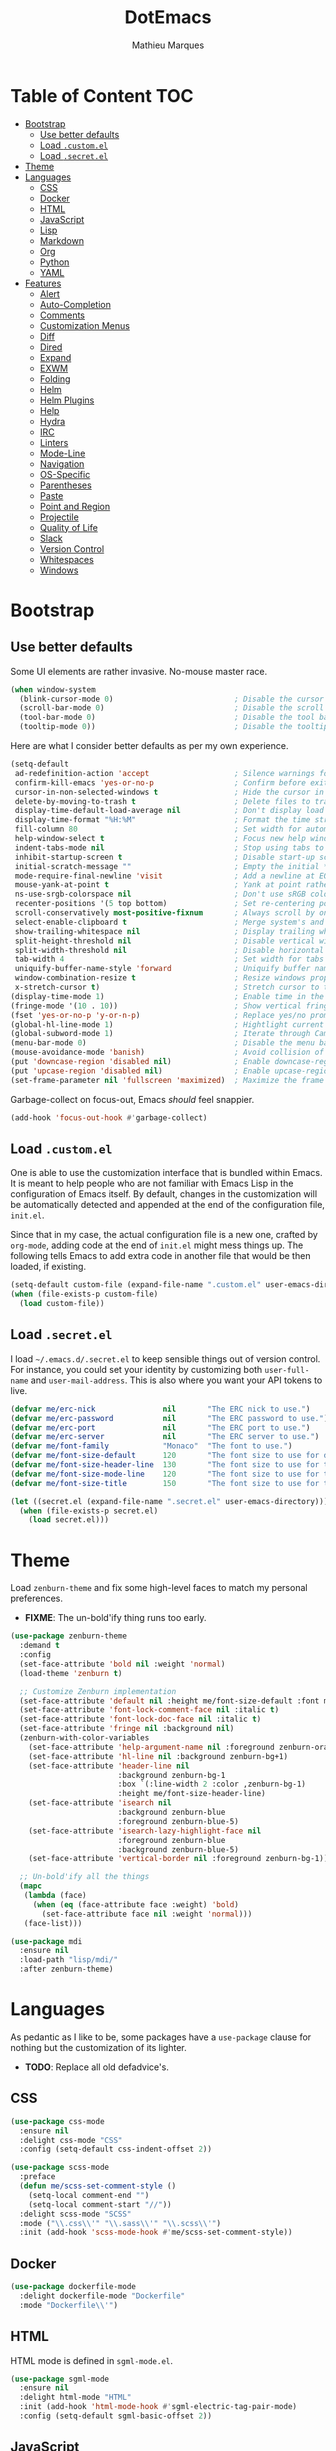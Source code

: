 #+TITLE: DotEmacs
#+AUTHOR: Mathieu Marques

* Table of Content                                                      :TOC:
 - [[#bootstrap][Bootstrap]]
   - [[#use-better-defaults][Use better defaults]]
   - [[#load-customel][Load =.custom.el=]]
   - [[#load-secretel][Load =.secret.el=]]
 - [[#theme][Theme]]
 - [[#languages][Languages]]
   - [[#css][CSS]]
   - [[#docker][Docker]]
   - [[#html][HTML]]
   - [[#javascript][JavaScript]]
   - [[#lisp][Lisp]]
   - [[#markdown][Markdown]]
   - [[#org][Org]]
   - [[#python][Python]]
   - [[#yaml][YAML]]
 - [[#features][Features]]
   - [[#alert][Alert]]
   - [[#auto-completion][Auto-Completion]]
   - [[#comments][Comments]]
   - [[#customization-menus][Customization Menus]]
   - [[#diff][Diff]]
   - [[#dired][Dired]]
   - [[#expand][Expand]]
   - [[#exwm][EXWM]]
   - [[#folding][Folding]]
   - [[#helm][Helm]]
   - [[#helm-plugins][Helm Plugins]]
   - [[#help][Help]]
   - [[#hydra][Hydra]]
   - [[#irc][IRC]]
   - [[#linters][Linters]]
   - [[#mode-line][Mode-Line]]
   - [[#navigation][Navigation]]
   - [[#os-specific][OS-Specific]]
   - [[#parentheses][Parentheses]]
   - [[#paste][Paste]]
   - [[#point-and-region][Point and Region]]
   - [[#projectile][Projectile]]
   - [[#quality-of-life][Quality of Life]]
   - [[#slack][Slack]]
   - [[#version-control][Version Control]]
   - [[#whitespaces][Whitespaces]]
   - [[#windows][Windows]]

* Bootstrap

** Use better defaults

Some UI elements are rather invasive. No-mouse master race.

#+BEGIN_SRC emacs-lisp
(when window-system
  (blink-cursor-mode 0)                           ; Disable the cursor blinking
  (scroll-bar-mode 0)                             ; Disable the scroll bar
  (tool-bar-mode 0)                               ; Disable the tool bar
  (tooltip-mode 0))                               ; Disable the tooltips
#+END_SRC

Here are what I consider better defaults as per my own experience.

#+BEGIN_SRC emacs-lisp
(setq-default
 ad-redefinition-action 'accept                   ; Silence warnings for redefinition
 confirm-kill-emacs 'yes-or-no-p                  ; Confirm before exiting Emacs
 cursor-in-non-selected-windows t                 ; Hide the cursor in inactive windows
 delete-by-moving-to-trash t                      ; Delete files to trash
 display-time-default-load-average nil            ; Don't display load average
 display-time-format "%H:%M"                      ; Format the time string
 fill-column 80                                   ; Set width for automatic line breaks
 help-window-select t                             ; Focus new help windows when opened
 indent-tabs-mode nil                             ; Stop using tabs to indent
 inhibit-startup-screen t                         ; Disable start-up screen
 initial-scratch-message ""                       ; Empty the initial *scratch* buffer
 mode-require-final-newline 'visit                ; Add a newline at EOF on visit
 mouse-yank-at-point t                            ; Yank at point rather than pointer
 ns-use-srgb-colorspace nil                       ; Don't use sRGB colors
 recenter-positions '(5 top bottom)               ; Set re-centering positions
 scroll-conservatively most-positive-fixnum       ; Always scroll by one line
 select-enable-clipboard t                        ; Merge system's and Emacs' clipboard
 show-trailing-whitespace nil                     ; Display trailing whitespaces
 split-height-threshold nil                       ; Disable vertical window splitting
 split-width-threshold nil                        ; Disable horizontal window splitting
 tab-width 4                                      ; Set width for tabs
 uniquify-buffer-name-style 'forward              ; Uniquify buffer names
 window-combination-resize t                      ; Resize windows proportionally
 x-stretch-cursor t)                              ; Stretch cursor to the glyph width
(display-time-mode 1)                             ; Enable time in the mode-line
(fringe-mode '(10 . 10))                          ; Show vertical fringes
(fset 'yes-or-no-p 'y-or-n-p)                     ; Replace yes/no prompts with y/n
(global-hl-line-mode 1)                           ; Hightlight current line
(global-subword-mode 1)                           ; Iterate through CamelCase words
(menu-bar-mode 0)                                 ; Disable the menu bar
(mouse-avoidance-mode 'banish)                    ; Avoid collision of mouse with point
(put 'downcase-region 'disabled nil)              ; Enable downcase-region
(put 'upcase-region 'disabled nil)                ; Enable upcase-region
(set-frame-parameter nil 'fullscreen 'maximized)  ; Maximize the frame
#+END_SRC

Garbage-collect on focus-out, Emacs /should/ feel snappier.

#+BEGIN_SRC emacs-lisp
(add-hook 'focus-out-hook #'garbage-collect)
#+END_SRC

** Load =.custom.el=

One is able to use the customization interface that is bundled within Emacs. It is
meant to help people who are not familiar with Emacs Lisp in the configuration of
Emacs itself. By default, changes in the customization will be automatically detected
and appended at the end of the configuration file, =init.el=.

Since that in my case, the actual configuration file is a new one, crafted by
=org-mode=, adding code at the end of =init.el= might mess things up. The following
tells Emacs to add extra code in another file that would be then loaded, if existing.

#+BEGIN_SRC emacs-lisp
(setq-default custom-file (expand-file-name ".custom.el" user-emacs-directory))
(when (file-exists-p custom-file)
  (load custom-file))
#+END_SRC

** Load =.secret.el=

I load =~/.emacs.d/.secret.el= to keep sensible things out of version control. For
instance, you could set your identity by customizing both =user-full-name= and
=user-mail-address=. This is also where you want your API tokens to live.

#+BEGIN_SRC emacs-lisp
(defvar me/erc-nick               nil       "The ERC nick to use.")
(defvar me/erc-password           nil       "The ERC password to use.")
(defvar me/erc-port               nil       "The ERC port to use.")
(defvar me/erc-server             nil       "The ERC server to use.")
(defvar me/font-family            "Monaco"  "The font to use.")
(defvar me/font-size-default      120       "The font size to use for default text.")
(defvar me/font-size-header-line  130       "The font size to use for the header-line.")
(defvar me/font-size-mode-line    120       "The font size to use for the mode-line.")
(defvar me/font-size-title        150       "The font size to use for titles.")

(let ((secret.el (expand-file-name ".secret.el" user-emacs-directory)))
  (when (file-exists-p secret.el)
    (load secret.el)))
#+END_SRC

* Theme

Load =zenburn-theme= and fix some high-level faces to match my personal preferences.

- *FIXME*: The un-bold'ify thing runs too early.

#+BEGIN_SRC emacs-lisp
(use-package zenburn-theme
  :demand t
  :config
  (set-face-attribute 'bold nil :weight 'normal)
  (load-theme 'zenburn t)

  ;; Customize Zenburn implementation
  (set-face-attribute 'default nil :height me/font-size-default :font me/font-family)
  (set-face-attribute 'font-lock-comment-face nil :italic t)
  (set-face-attribute 'font-lock-doc-face nil :italic t)
  (set-face-attribute 'fringe nil :background nil)
  (zenburn-with-color-variables
    (set-face-attribute 'help-argument-name nil :foreground zenburn-orange :italic nil)
    (set-face-attribute 'hl-line nil :background zenburn-bg+1)
    (set-face-attribute 'header-line nil
                        :background zenburn-bg-1
                        :box `(:line-width 2 :color ,zenburn-bg-1)
                        :height me/font-size-header-line)
    (set-face-attribute 'isearch nil
                        :background zenburn-blue
                        :foreground zenburn-blue-5)
    (set-face-attribute 'isearch-lazy-highlight-face nil
                        :foreground zenburn-blue
                        :background zenburn-blue-5)
    (set-face-attribute 'vertical-border nil :foreground zenburn-bg-1))

  ;; Un-bold'ify all the things
  (mapc
   (lambda (face)
     (when (eq (face-attribute face :weight) 'bold)
       (set-face-attribute face nil :weight 'normal)))
   (face-list)))
#+END_SRC

#+BEGIN_SRC emacs-lisp
(use-package mdi
  :ensure nil
  :load-path "lisp/mdi/"
  :after zenburn-theme)
#+END_SRC

* Languages

As pedantic as I like to be, some packages have a =use-package= clause for nothing
but the customization of its lighter.

- *TODO*: Replace all old defadvice's.

** CSS

#+BEGIN_SRC emacs-lisp
(use-package css-mode
  :ensure nil
  :delight css-mode "CSS"
  :config (setq-default css-indent-offset 2))

(use-package scss-mode
  :preface
  (defun me/scss-set-comment-style ()
    (setq-local comment-end "")
    (setq-local comment-start "//"))
  :delight scss-mode "SCSS"
  :mode ("\\.css\\'" "\\.sass\\'" "\\.scss\\'")
  :init (add-hook 'scss-mode-hook #'me/scss-set-comment-style))
#+END_SRC

** Docker

#+BEGIN_SRC emacs-lisp
(use-package dockerfile-mode
  :delight dockerfile-mode "Dockerfile"
  :mode "Dockerfile\\'")
#+END_SRC

** HTML

HTML mode is defined in =sgml-mode.el=.

#+BEGIN_SRC emacs-lisp
(use-package sgml-mode
  :ensure nil
  :delight html-mode "HTML"
  :init (add-hook 'html-mode-hook #'sgml-electric-tag-pair-mode)
  :config (setq-default sgml-basic-offset 2))
#+END_SRC

** JavaScript

Tern is a code-analysis engine for JavaScript. I use it to check syntax and grammar
in my JavaScript code. With an auto-complete frontend, it can also provide candidates
for variables and properties.

- *FIXME*: Indent level is broken
           (https://github.com/joshwnj/json-mode/issues/32).

#+BEGIN_SRC emacs-lisp
(use-package js
  :ensure nil
  :delight js-mode "JavaScript"
  :config (setq-default js-indent-level 2))

(use-package json-mode
  :delight json-mode "JSON"
  :mode ("\\.jshintrc\\'" "\\.json\\'")
  :preface
  (defun me/json-set-indent-level ()
    (setq-local js-indent-level 2))
  :init (add-hook 'json-mode-hook #'me/json-set-indent-level))

(use-package tern
  :init (add-hook 'js-mode-hook #'tern-mode))
#+END_SRC

** Lisp

#+BEGIN_SRC emacs-lisp
(use-package lisp-mode
  :ensure nil
  :delight lisp-mode "Lisp"
  :config
  (delight
   '((emacs-lisp-mode "Emacs Lisp")
     (lisp-interaction-mode "Lisp Interaction"))))
#+END_SRC

** Markdown

#+BEGIN_SRC emacs-lisp
(use-package markdown-mode
  :delight markdown-mode "Markdown"
  :mode
  ("INSTALL\\'"
   "CONTRIBUTORS\\'"
   "LICENSE\\'"
   "README\\'"
   "\\.markdown\\'"
   "\\.md\\'")
  :config
  (unbind-key "M-<down>" markdown-mode-map)
  (unbind-key "M-<up>" markdown-mode-map)
  (setq-default markdown-asymmetric-header t))
#+END_SRC

** Org

This very file is organized with =org-mode=. I am definitely not a power user of Org,
but I'm getting there. :-)

#+BEGIN_QUOTE
Org mode is for keeping notes, maintaining TODO lists, planning projects, and
authoring documents with a fast and effective plain-text system.

[[http://orgmode.org/][Carsten Dominik]]
#+END_QUOTE

#+BEGIN_SRC emacs-lisp
(use-package org
  :ensure nil
  :delight org-mode "Org"
  :preface
  (defun me/org-src-buffer-name (org-buffer-name language)
    "Construct the buffer name for a source editing buffer. See
`org-src--construct-edit-buffer-name'."
    (format "*%s*" org-buffer-name))
  (defun me/org-backward-paragraph-shifted ()
    "See `org-backward-paragraph'. Support shift."
    (interactive "^")
    (org-backward-paragraph))
  (defun me/org-forward-paragraph-shifted ()
    "See `org-forward-paragraph'. Support shift."
    (interactive "^")
    (org-forward-paragraph))
  :bind
  (:map org-mode-map
        ([remap backward-paragraph] . me/org-backward-paragraph-shifted)
        ([remap forward-paragraph] . me/org-forward-paragraph-shifted)
        ("<M-return>" . org-insert-heading-after-current))
  :init
  (add-hook 'org-mode-hook #'org-sticky-header-mode)
  (add-hook 'org-mode-hook #'toc-org-enable)
  :config
  (setq-default
   org-descriptive-links nil
   org-edit-src-content-indentation 0
   org-src-window-setup 'current-window
   org-support-shift-select 'always
   org-startup-folded nil
   org-startup-truncated nil)
  (zenburn-with-color-variables
    (set-face-attribute 'org-block nil :background zenburn-bg-05))
  (unbind-key "<C-return>" org-mode-map)
  (unbind-key "<C-S-down>" org-mode-map)
  (unbind-key "<C-S-up>" org-mode-map)
  (advice-add 'org-src--construct-edit-buffer-name :override #'me/org-src-buffer-name))
#+END_SRC

Display the current Org header in the header-line.

#+BEGIN_SRC emacs-lisp
(use-package org-sticky-header
  :config
  (setq-default
   org-sticky-header-full-path 'full
   org-sticky-header-outline-path-separator " / "))
#+END_SRC

Tired of having to manually update your tables of contents?

#+BEGIN_SRC emacs-lisp
(use-package toc-org :after org)
#+END_SRC

** Python

- *TODO*: Fix for =ipython= 5.1.0.

#+BEGIN_SRC emacs-lisp
(use-package python
  :ensure nil
  :delight python-mode "Python"
  :config
  (when (executable-find "ipython")
    (setq-default
     python-shell-interpreter "ipython"
     python-shell-interpreter-args "--colors=Linux --profile=default"
     python-shell-prompt-output-regexp "Out\\[[0-9]+\\]: "
     python-shell-prompt-regexp "In \\[[0-9]+\\]: "
     python-shell-completion-setup-code
     "from IPython.core.completerlib import module_completion"
     python-shell-completion-module-string-code
     "';'.join(module_completion('''%s'''))\n"
     python-shell-completion-string-code
     "';'.join(get_ipython().Completer.all_completions('''%s'''))\n")))
#+END_SRC

#+BEGIN_SRC emacs-lisp
(use-package pip-requirements
  :delight pip-requirements-mode "PyPA Requirements"
  :preface
  (defun me/pip-requirements-ignore-case ()
    (setq-local completion-ignore-case t))
  :init (add-hook 'pip-requirements-mode-hook #'me/pip-requirements-ignore-case))
#+END_SRC

** YAML

#+BEGIN_SRC emacs-lisp
(use-package yaml-mode
  :delight yaml-mode "YAML"
  :mode "\\.yml\\'")
#+END_SRC

* Features

** Alert

#+BEGIN_QUOTE
Alert is a Growl-workalike for Emacs which uses a common notification interface
and multiple, selectable "styles", whose use is fully customizable by the user.

[[https://github.com/jwiegley/alert][John Wiegley]]
#+END_QUOTE

#+BEGIN_SRC emacs-lisp
(use-package alert
  :config
  (when (eq system-type 'darwin)
    (setq-default alert-default-style 'osx-notifier)))
#+END_SRC

** Auto-Completion

Auto-completion at point. Display a small pop-in containing the candidates.

#+BEGIN_QUOTE
Company is a text completion framework for Emacs. The name stands for "complete
anything". It uses pluggable back-ends and front-ends to retrieve and display
completion candidates.

[[http://company-mode.github.io/][Dmitry Gutov]]
#+END_QUOTE

#+BEGIN_SRC emacs-lisp
(use-package company
  :defer 1
  :config
  (global-company-mode)
  (setq-default
   company-idle-delay .2
   company-minimum-prefix-length 1
   company-tooltip-align-annotations t))

(use-package company-dabbrev
  :ensure nil
  :after company
  :config (setq-default company-dabbrev-downcase nil))

(use-package company-tern
  :after company
  :config
  (add-to-list 'company-backends 'company-tern)
  (setq-default
   company-tern-meta-as-single-line t
   company-tern-property-marker " *"))
#+END_SRC

** Comments

#+BEGIN_SRC emacs-lisp
(use-package newcomment
  :ensure nil
  :bind ("<M-return>" . comment-indent-new-line)
  :config
  (setq-default
   comment-auto-fill-only-comments t
   comment-multi-line t))
#+END_SRC

** Customization Menus

This merely changes face attributes. It also /Zenburn/ customization buffers a little
more.

#+BEGIN_SRC emacs-lisp
(use-package cus-edit
  :ensure nil
  :config
  (zenburn-with-color-variables
    (set-face-attribute 'custom-group-tag nil
                        :font me/font-family
                        :height me/font-size-title)
    (set-face-attribute 'custom-state nil :foreground zenburn-green+4)))
#+END_SRC

** Diff

Ediff is a visual interface to Unix =diff=.

- *TODO*: Use =:bind=.

#+BEGIN_SRC emacs-lisp
(use-package ediff-util
  :ensure nil
  :preface
  (defun me/ediff-setup-keymap ()
    (ediff-setup-keymap)
    (define-key ediff-mode-map (kbd "<down>") #'ediff-next-difference)
    (define-key ediff-mode-map (kbd "<up>") #'ediff-previous-difference))
  :init (add-hook 'ediff-mode-hook #'me/ediff-setup-keymap))

(use-package ediff-wind
  :ensure nil
  :config
  (setq-default
   ediff-split-window-function #'split-window-horizontally
   ediff-window-setup-function #'ediff-setup-windows-plain))
#+END_SRC

** Dired

Configure Dired buffers. Amongst many other things, Emacs is also a file explorer.

- *TODO*: Use the new syntax for advices.

#+BEGIN_SRC emacs-lisp
(use-package dired
  :ensure nil
  :delight dired-mode "Dired"
  :init (add-hook 'dired-mode-hook #'dired-hide-details-mode)
  :config
  (defadvice dired-readin (after dired-after-updating-hook first () activate)
    "Sort dired listings with directories first before adding marks."
    (save-excursion
      (let (buffer-read-only)
        (forward-line 2)
        (sort-regexp-fields t "^.*$" "[ ]*." (point) (point-max)))
      (set-buffer-modified-p nil)))
  (setq-default
   dired-auto-revert-buffer t
   dired-hide-details-hide-symlink-targets nil
   dired-listing-switches "-alh"
   dired-ls-F-marks-symlinks nil
   dired-recursive-copies 'always))

(use-package dired-x
  :ensure nil
  :preface
  (defun me/dired-revert-after-command (command &optional output error)
    (revert-buffer))
  :config
  (advice-add 'dired-smart-shell-command :after #'me/dired-revert-after-command))
#+END_SRC

** Expand

HippieExpand manages expansions a la [[http://emmet.io/][Emmet]]. So I've gathered
all features that look anywhere close to this behavior for it to handle under the
same bind, that is =<C-return>=. Basically it's an expand DWIM.

- *TODO*: Use =:bind=.

#+BEGIN_SRC emacs-lisp
(use-package emmet-mode
  :init
  (add-hook 'css-mode-hook #'emmet-mode)
  (add-hook 'html-mode-hook #'emmet-mode)
  :config
  (setq-default emmet-move-cursor-between-quote t)
  (unbind-key "<C-return>" emmet-mode-keymap)
  (unbind-key "C-M-<left>" emmet-mode-keymap)
  (unbind-key "C-M-<right>" emmet-mode-keymap)
  (unbind-key "C-c w" emmet-mode-keymap))

(use-package hippie-exp
  :ensure nil
  :preface
  (defun me/emmet-try-expand-line (args)
    "Try `emmet-expand-line' if `emmet-mode' is active. Else, does nothing."
     (interactive "P")
     (when emmet-mode (emmet-expand-line args)))
  :bind ("<C-return>" . hippie-expand)
  :config
  (setq-default
   hippie-expand-try-functions-list '(yas-hippie-try-expand me/emmet-try-expand-line)
   hippie-expand-verbose nil))

(use-package yasnippet
  :init
  (add-hook 'emacs-lisp-mode-hook #'yas-minor-mode)
  (add-hook 'html-mode-hook #'yas-minor-mode)
  (add-hook 'js-mode-hook #'yas-minor-mode)
  (add-hook 'org-mode-hook #'yas-minor-mode)
  (add-hook 'python-mode-hook #'yas-minor-mode)
  :config
  (setq-default yas-snippet-dirs '("~/.emacs.d/snippets"))
  (yas-reload-all)
  (unbind-key "TAB" yas-minor-mode-map)
  (unbind-key "<tab>" yas-minor-mode-map))
#+END_SRC

** EXWM

- *TODO*

#+BEGIN_QUOTE
EXWM (Emacs X Window Manager) is a full-featured tiling X window manager for Emacs
built on top of [[https://github.com/ch11ng/xelb][XELB]]. It features:

- Fully keyboard-driven operations
- Hybrid layout modes (tiling & stacking)
- Dynamic workspace support
- ICCCM/EWMH compliance
- (Optional) RandR (multi-monitor) support
- (Optional) Built-in compositing manager
- (Optional) Built-in system tray
#+END_QUOTE

#+BEGIN_SRC emacs-lisp
(use-package exwm :disabled t)
#+END_SRC

** Folding

#+BEGIN_QUOTE
This is a package to perform text folding like in Vim. It has the following features:

- folding of active regions;
- good visual feedback: it's obvious which part of text is folded;
- persistence by default: when you close file your folds don't disappear;
- persistence scales well, you can work on hundreds of files with lots of folds without
  adverse effects;
- it doesn't break indentation or something;
- folds can be toggled from folded state to unfolded and back very easily;
- quick navigation between existing folds;
- you can use mouse to unfold folds (good for beginners and not only for them);
- for fans of avy package: you can use avy to fold text with minimal number of key
  strokes!

[[https://github.com/mrkkrp/vimish-fold][Mark Karpov]]
#+END_QUOTE

#+BEGIN_SRC emacs-lisp
(use-package vimish-fold
  :defer 1
  :bind
  (:map vimish-fold-folded-keymap ("<tab>" . vimish-fold-unfold)
   :map vimish-fold-unfolded-keymap ("<tab>" . vimish-fold-refold))
  :init
  (setq-default vimish-fold-dir (expand-file-name ".vimish-fold/" user-emacs-directory))
  (vimish-fold-global-mode 1)
  :config
  (setq-default vimish-fold-header-width 79))
#+END_SRC

** Helm

Helm is a beast. Although heavily, it replaces =ido-mode= in many ways.

#+BEGIN_QUOTE
=Helm= is an Emacs framework for incremental completions and narrowing selections. It
helps to rapidly complete file names, buffer names, or any other Emacs interactions
requiring selecting an item from a list of possible choices.

Helm is a fork of =anything.el=, which was originally written by Tamas Patrovic and
can be considered to be its successor. =Helm= cleans the legacy code that is leaner,
modular, and unchained from constraints of backward compatibility.

[[https://github.com/emacs-helm/helm][Bozhidar Batsov]]
#+END_QUOTE

- *TODO*: Add a flashing effect with Helm actions
          =(progn (require 'pulse) (pulse-momentary-highlight-one-line (point))=.

#+BEGIN_SRC emacs-lisp
(use-package helm
  :defer 1
  :config
  (helm-mode 1)
  (setq-default
   helm-always-two-windows t
   helm-display-header-line nil
   helm-split-window-default-side 'left)
  (zenburn-with-color-variables
    (set-face-attribute 'helm-match nil :background nil :foreground zenburn-orange)
    (set-face-attribute 'helm-source-header nil
                        :box nil
                        :background nil
                        :height me/font-size-title)))
#+END_SRC

Helm sub-modules can be customized separately. Many basic Emacs commands have their
Helm equivalents.

- *TODO*: Do I actually want to split all of these?
- *TODO*: Help buffer resizes the frame when killed.

#+BEGIN_SRC emacs-lisp
(use-package helm-buffers
  :ensure nil
  :after helm
  :config
  (setq-default
   helm-buffers-fuzzy-matching t
   helm-buffer-max-length nil)
  (zenburn-with-color-variables
    (set-face-attribute 'helm-buffer-directory nil
                        :foreground zenburn-blue
                        :background nil)
    (set-face-attribute 'helm-buffer-size nil :foreground zenburn-fg-1)))

(use-package helm-color
  :ensure nil
  :after helm)

(use-package helm-command
  :ensure nil
  :after helm
  :bind ([remap execute-extended-command] . helm-M-x)
  :config
  (setq-default helm-M-x-fuzzy-match t)
  (zenburn-with-color-variables
    (set-face-attribute 'helm-M-x-key nil :foreground zenburn-orange :underline nil)))

(use-package helm-files
  :ensure nil
  :after helm
  :config
  (zenburn-with-color-variables
    (set-face-attribute 'helm-ff-dotted-directory nil
                        :background nil
                        :foreground zenburn-fg-1)))

(use-package helm-grep
  :ensure nil
  :after helm
  :config
  (zenburn-with-color-variables
    (set-face-attribute 'helm-grep-lineno nil :foreground zenburn-yellow-2)))

(use-package helm-misc
  :ensure nil
  :after helm
  :bind ([remap switch-to-buffer] . helm-buffers-list))

(use-package helm-lib
  :ensure nil
  :after helm
  :config (setq-default helm-help-full-frame nil))

(use-package helm-mode
  :ensure nil
  :after helm
  :config
  (setq-default
   helm-completion-in-region-fuzzy-match t
   helm-mode-fuzzy-match t))

(use-package helm-net
  :ensure nil
  :after helm
  :config (setq-default helm-net-prefer-curl (if (executable-find "curl") t nil)))

(use-package helm-org
  :ensure nil
  :after helm
  :config (setq-default helm-org-headings-fontify t))

(use-package helm-regexp
  :ensure nil
  :after helm
  :config
  (zenburn-with-color-variables
    (set-face-attribute 'helm-moccur-buffer nil :foreground zenburn-blue)))
#+END_SRC

** Helm Plugins

Fourth-party packages for Helm.

- *NOTE*: See https://github.com/ShingoFukuyama/helm-css-scss/issues/7.
- *NOTE*: See https://github.com/ShingoFukuyama/helm-swoop/issues/114.
- *TODO*: See https://github.com/bbatsov/zenburn-emacs/issues/220.

#+BEGIN_SRC emacs-lisp
(use-package helm-ag
  :after helm
  :bind
  (:map helm-ag-map
        ("<left>" . backward-char)
        ("<right>" . forward-char))
  :config (setq-default helm-ag-show-status-function nil))

(use-package helm-css-scss
  :after helm
  :config (setq-default helm-css-scss-split-direction 'split-window-horizontally))

(use-package helm-descbinds
  :after helm
  :bind ([remap describe-key] . helm-descbinds)
  :config (setq-default helm-descbinds-window-style 'split-window))

(use-package helm-describe-modes
  :after helm
  :bind ([remap describe-mode] . helm-describe-modes))

(use-package helm-flycheck
  :after helm)

(use-package helm-projectile
  :after helm
  :config (helm-projectile-toggle 1))

(use-package helm-swoop
  :config
  (setq-default
   helm-swoop-move-to-line-cycle nil
   helm-swoop-speed-or-color t
   helm-swoop-split-direction 'split-window-horizontally)
  (set-face-attribute 'helm-swoop-target-word-face nil
                      :background 'unspecified
                      :foreground 'unspecified
                      :inherit 'isearch))
#+END_SRC

** Help

#+BEGIN_SRC emacs-lisp
(use-package help-mode
  :ensure nil
  :bind
  (:map help-mode-map
        ("<" . help-go-back)
        (">" . help-go-forward)))
#+END_SRC

** Hydra

Hydra allows me to group binds together. It also shows a list of all implemented
commands in the eho area.

#+BEGIN_QUOTE
Once you summon the Hydra through the prefixed binding (the body + any one head), all
heads can be called in succession with only a short extension.

The Hydra is vanquished once Hercules, any binding that isn't the Hydra's head,
arrives. Note that Hercules, besides vanquishing the Hydra, will still serve his
original purpose, calling his proper command. This makes the Hydra very seamless,
it's like a minor mode that disables itself auto-magically.

[[https://github.com/abo-abo/hydra][Oleh Krehel]]
#+END_QUOTE

#+BEGIN_SRC emacs-lisp
(use-package hydra
  :bind
  ("C-c <tab>" . hydra-fold/body)
  ("C-c d" . hydra-dates/body)
  ("C-c e" . hydra-eyebrowse/body)
  ("C-c f" . hydra-flycheck/body)
  ("C-c g" . hydra-magit/body)
  ("C-c h" . hydra-helm/body)
  ("C-c o" . hydra-org/body)
  ("C-c p" . hydra-projectile/body)
  ("C-c s" . hydra-system/body)
  ("C-c w" . hydra-windows/body)
  :config (setq-default hydra-default-hint nil))
#+END_SRC

*** Dates

Group date-related commands.

#+BEGIN_SRC emacs-lisp
(defhydra hydra-dates (:color blue)
  "
^
^Dates^             ^Insert^            ^Insert with time^
^─────^─────────────^──────^────────────^────────────────^──
_q_ quit            _d_ short           _D_ short
^^                  _i_ iso             _I_ iso
^^                  _l_ long
^^                  ^^                  ^^
"
  ("q" nil)
  ("d" me/date-short)
  ("D" me/date-short-with-time)
  ("i" me/date-iso)
  ("I" me/date-iso-with-time)
  ("l" me/date-long))
#+END_SRC

*** Eyebrowse

Group Eyebrowse commands.

#+BEGIN_SRC emacs-lisp
(defhydra hydra-eyebrowse (:color blue)
  "
^
^Eyebrowse^         ^Do^                ^Switch^
^─────────^─────────^──^────────────────^──────^────────────
_q_ quit            _c_ create          _<_ previous
^^                  _k_ kill            _>_ next
^^                  _r_ rename          _e_ last
^^                  ^^                  _s_ switch
^^                  ^^                  ^^
"
  ("q" nil)
  ("<" eyebrowse-prev-window-config :color red)
  (">" eyebrowse-next-window-config :color red)
  ("c" eyebrowse-create-window-config)
  ("e" eyebrowse-last-window-config)
  ("k" eyebrowse-close-window-config :color red)
  ("r" eyebrowse-rename-window-config)
  ("s" eyebrowse-switch-to-window-config))
#+END_SRC

*** Flycheck

Group Flycheck commands.

#+BEGIN_SRC emacs-lisp
(defhydra hydra-flycheck (:color blue)
  "
^
^Flycheck^          ^Errors^            ^Checker^
^────────^──────────^──────^────────────^───────^───────────
_q_ quit            _<_ previous        _?_ describe
_m_ manual          _>_ next            _d_ disable
_v_ verify setup    _f_ check           _s_ select
^^                  ^^                  ^^
"
  ("q" nil)
  ("<" flycheck-previous-error :color red)
  (">" flycheck-next-error :color red)
  ("?" flycheck-describe-checker)
  ("d" flycheck-disable-checker)
  ("f" flycheck-buffer)
  ("m" flycheck-manual)
  ("s" flycheck-select-checker)
  ("v" flycheck-verify-setup))
#+END_SRC

*** Fold

Group folding commands.

- *TODO*: Use =:bind=.

#+BEGIN_SRC emacs-lisp
(defhydra hydra-fold (:color pink)
  "
^
^Fold^              ^Do^                ^Jump^              ^Toggle^
^────^──────────────^──^────────────────^────^──────────────^──────^────────────
_q_ quit            _f_ fold            _<_ previous        _<tab>_ current
^^                  _k_ kill            _>_ next            _S-<tab>_ all
^^                  _K_ kill all        ^^                  ^^
^^                  ^^                  ^^                  ^^
"
  ("q" nil)
  ("<tab>" vimish-fold-toggle)
  ("S-<tab>" vimish-fold-toggle-all)
  ("<" vimish-fold-previous-fold)
  (">" vimish-fold-next-fold)
  ("f" vimish-fold)
  ("k" vimish-fold-delete)
  ("K" vimish-fold-delete-all))
#+END_SRC

*** Helm

Group Helm commands.

- *TODO*: Make =helm-mdi=.

#+BEGIN_SRC emacs-lisp
(defhydra hydra-helm (:color blue)
  "
^
^Helm^              ^Browse^            ^Do^
^────^──────────────^──────^────────────^──^────────────────
_q_ quit            _c_ colors          _f_ flycheck
_r_ resume          _g_ google          _p_ swoop
^^                  _h_ headings        _s_ css-scss
^^                  _i_ imenu           ^^
^^                  _k_ kill-ring       ^^
^^                  ^^                  ^^
"
  ("q" nil)
  ("c" helm-colors)
  ("f" helm-flycheck)
  ("g" helm-google-suggest)
  ("h" helm-org-in-buffer-headings)
  ("i" helm-imenu)
  ("k" helm-show-kill-ring)
  ("p" helm-swoop)
  ("r" helm-resume)
  ("s" helm-css-scss))
#+END_SRC

*** Magit

Group Magit commands.

#+BEGIN_SRC emacs-lisp
(defhydra hydra-magit (:color blue)
  "
^
^Magit^             ^Do^
^─────^─────────────^──^────────────────
_q_ quit            _b_ blame
^^                  _c_ clone
^^                  _i_ init
^^                  _s_ status
^^                  ^^
"
  ("q" nil)
  ("b" magit-blame)
  ("c" magit-clone)
  ("i" magit-init)
  ("s" magit-status))
#+END_SRC

*** Org

Group Org commands.

#+BEGIN_SRC emacs-lisp
(defhydra hydra-org (:color pink)
  "
^
^Org^               ^Links^             ^Outline^
^───^───────────────^─────^─────────────^───────^───────────
_q_ quit            _i_ insert          _<_ previous
^^                  _n_ next            _>_ next
^^                  _o_ open            _a_ all
^^                  _p_ previous        _v_ overview
^^                  _s_ store           ^^
^^                  ^^                  ^^
"
  ("q" nil)
  ("<" org-backward-element)
  (">" org-forward-element)
  ("a" outline-show-all)
  ("i" org-insert-link :color blue)
  ("n" org-next-link)
  ("o" org-open-at-point)
  ("p" org-previous-link)
  ("s" org-store-link)
  ("v" org-overview))
#+END_SRC

*** Projectile

Group Projectile commands.

#+BEGIN_SRC emacs-lisp
(defhydra hydra-projectile (:color blue)
  "
^
^Projectile^        ^Buffers^           ^Find^              ^Search^
^──────────^────────^───────^───────────^────^──────────────^──────^────────────
_q_ quit            _b_ list            _d_ directory       _r_ replace
_i_ reset cache     _K_ kill all        _D_ root            _s_ ag
^^                  _S_ save all        _f_ file            ^^
^^                  ^^                  _p_ project         ^^
^^                  ^^                  ^^                  ^^
"
  ("q" nil)
  ("b" helm-projectile-switch-to-buffer)
  ("d" helm-projectile-find-dir)
  ("D" projectile-dired)
  ("f" helm-projectile-find-file)
  ("i" projectile-invalidate-cache :color red)
  ("K" projectile-kill-buffers)
  ("p" helm-projectile-switch-project)
  ("r" projectile-replace)
  ("s" helm-projectile-ag)
  ("S" projectile-save-project-buffers))
#+END_SRC

*** System

Group system-related commands.

#+BEGIN_SRC emacs-lisp
(defhydra hydra-system (:color blue)
  "
^
^System^            ^Processes^
^──────^────────────^─────────^─────────
_q_ quit            _p_ list
^^                  ^^
"
  ("q" nil)
  ("p" list-processes))
#+END_SRC

*** Windows

Group window-related commands.

#+BEGIN_SRC emacs-lisp
(defhydra hydra-windows (:color pink)
  "
^
^Windows^           ^Zoom^
^───────^───────────^────^──────────────
_q_ quit            _-_ zoom out
^^                  _+_ zoom in
^^                  _=_ reset
^^                  ^^
"
  ("q" nil)
  ("-" text-scale-decrease)
  ("+" text-scale-increase)
  ("=" (text-scale-increase 0)))
#+END_SRC

** IRC

- *TODO*: Display the current count of users. =(hash-table-count erc-channel-users)=

#+BEGIN_SRC emacs-lisp
(use-package erc
  :preface
  (defun me/erc ()
    "Connect to `me/erc-server' on `me/erc-port' as `me/erc-nick' with
    `me/erc-password'."
    (interactive)
    (erc :server me/erc-server
         :port me/erc-port
         :nick me/erc-nick
         :password me/erc-password))
  (defun me/erc-bol-shifted ()
    "See `erc-bol'. Support shift."
    (interactive "^")
    (erc-bol))
  (defun me/erc-set-fill-column ()
    "Set `erc-fill-column' to the width of the current window."
    (save-excursion
      (walk-windows
       (lambda (window)
         (let ((buffer (window-buffer window)))
           (set-buffer buffer)
           (when (and (erc-buffer-visible buffer) (eq major-mode 'erc-mode))
             (setq erc-fill-column (window-width window))))))))
  :bind
  (:map erc-mode-map
        ([remap erc-bol] . me/erc-bol-shifted)
        ("M-<down>" . erc-next-command)
        ("M-<up>" . erc-previous-command))
  :init
  (add-hook 'erc-mode-hook #'toggle-truncate-lines)
  (add-hook 'window-configuration-change-hook #'me/erc-set-fill-column)
  (me/erc)
  :config
  (make-variable-buffer-local 'erc-fill-column)
  (erc-scrolltobottom-enable)
  (setq-default
   erc-autojoin-channels-alist '(("freenode.net" "#emacs"))
   erc-fill-function 'erc-fill-static
   erc-fill-static-center 18
   erc-header-line-format " %n on %t %m"
   erc-insert-timestamp-function 'erc-insert-timestamp-left
   erc-lurker-hide-list '("JOIN" "PART" "QUIT")
   erc-prompt (format "%25s" ">")
   erc-timestamp-format "%H:%M:%S")
  (zenburn-with-color-variables
    (set-face-attribute 'erc-timestamp-face nil :foreground zenburn-fg-1)))
#+END_SRC

Colorize nicks with unique colors.

- *FIXME*: Pastel'ize the colors.

#+BEGIN_SRC emacs-lisp
(use-package erc-hl-nicks :after erc)
#+END_SRC

Keep track of ERC buffers in which new messages have been posted.

#+BEGIN_SRC emacs-lisp
(use-package erc-track
  :ensure nil
  :after erc)
#+END_SRC

** Linters

Flycheck lints warnings and errors directly within buffers. It can check a lot of
different syntaxes, as long as you make sure that Emacs has access to the binaries
(see [[./README.md][README.md]]).

#+BEGIN_SRC emacs-lisp
(use-package flycheck
  :init
  (add-hook 'css-mode-hook #'flycheck-mode)
  (add-hook 'emacs-lisp-mode-hook #'flycheck-mode)
  (add-hook 'js-mode-hook #'flycheck-mode)
  (add-hook 'python-mode-hook #'flycheck-mode)
  :config
  (setq-default
   flycheck-check-syntax-automatically '(save mode-enabled)
   flycheck-disabled-checkers '(emacs-lisp-checkdoc)
   flycheck-display-errors-delay .3)
  (zenburn-with-color-variables
    (set-face-attribute 'flycheck-error nil :underline zenburn-red)
    (set-face-attribute 'flycheck-info nil :underline zenburn-blue+1)
    (set-face-attribute 'flycheck-warning nil :underline zenburn-orange)
    (set-face-attribute 'flycheck-fringe-error nil :foreground zenburn-red)
    (set-face-attribute 'flycheck-fringe-info nil :foreground zenburn-blue+1)
    (set-face-attribute 'flycheck-fringe-warning nil :foreground zenburn-orange)))
#+END_SRC

** Mode-Line

*** Screenshots

- *TODO*: Update screenshots and documentation.

Here is how it looks (slightly deprecated):

/In an active window/

[[./screenshots/emacs.mode-line.active.png]]

/In an inactive window/

[[./screenshots/emacs.mode-line.inactive.png]]

/When inside of a Helm session/

[[./screenshots/emacs.mode-line.helm.png]]

/When using isearch/

[[./screenshots/emacs.mode-line.search.png]]

/With an active region/

[[./screenshots/emacs.mode-line.region.png]]

- Green means buffer is clean.
- Red means buffer is modified.
- Blue means buffer is read-only.
- Colored bullets represent =flycheck= critical, warning and informational errors.
- The segment next to the clock indicate the current perspective from =eyebrowse=.

*** Delight

Delight allows you to change modes --- both major and minor --- lighters. They are
the descriptive strings than you see appear within the =mode-line=.

To make it work with =spaceline= (which uses =powerline= internally), I need to allow
it to use the newly changed strings.

- *TODO*: Use the new syntax for advices.

#+BEGIN_SRC emacs-lisp
(use-package delight
  :ensure nil
  :config
  (defadvice powerline-major-mode (around delight-powerline-major-mode activate)
    (let ((inhibit-mode-name-delight nil)) ad-do-it))
  (defadvice powerline-minor-modes (around delight-powerline-minor-modes activate)
    (let ((inhibit-mode-name-delight nil)) ad-do-it)))
#+END_SRC

*** Spaceline

Spaceline, is a mode-line configuration framework. Like what =powerline= does but at
a shallower level. It's still very customizable nonetheless.

#+BEGIN_QUOTE
This is the package that provides [[http://spacemacs.org/][Spacemacs]] with its
famous mode-line theme. It has been extracted as an independent package for general
fun and profit.

[[https://github.com/TheBB/spaceline][Eivind Fonn]]
#+END_QUOTE

#+BEGIN_SRC emacs-lisp
(use-package spaceline
  :demand t
  :config

  (spaceline-define-segment me/erc-track
    "Show the ERC buffers with new messages."
    (when (bound-and-true-p erc-track-mode)
      (mapcar (lambda (buffer)
                (format "%s%s%s"
                        (buffer-name (pop buffer))
                        erc-track-showcount-string
                        (pop buffer)))
              erc-modified-channels-alist)))

  (spaceline-define-segment me/helm-follow
    "Show `helm-follow-mode' status."
    (if (and (bound-and-true-p helm-alive-p)
             spaceline--helm-current-source
             (eq 1 (cdr (assq 'follow spaceline--helm-current-source))))
        (propertize (mdi "eye") 'face 'success)
      (mdi "eye-off")))

  (spaceline-define-segment me/selection-info
    "Show the size of current region."
    (when mark-active
      (let* ((lines (count-lines
                     (region-beginning) (min (1+ (region-end)) (point-max))))
             (chars (- (1+ (region-end)) (region-beginning)))
             (cols (1+ (abs (- (spaceline--column-number-at-pos (region-end))
                               (spaceline--column-number-at-pos (region-beginning))))))
             (rect (bound-and-true-p rectangle-mark-mode))
             (multi-line (> lines 1)))
        (cond
         (rect (format "%d %s %d" (1- cols) (mdi "arrow-expand-all") lines))
         (multi-line (format "%d lines" (if (eq (current-column) 0) (1- lines) lines)))
         (t (format "%d chars" (1- chars)))))))

  (spaceline-define-segment me/version-control
    "Show the current version control branch."
    (when vc-mode
      (substring vc-mode (+ 2 (length (symbol-name (vc-backend buffer-file-name))))))))
#+END_SRC

#+BEGIN_SRC emacs-lisp
(use-package spaceline-config
  :ensure nil
  :after spaceline
  :config

  ;; Configure the mode-line
  (setq-default
   mode-line-format '("%e" (:eval (spaceline-ml-main)))
   powerline-default-separator 'wave
   powerline-height 20
   spaceline-highlight-face-func 'spaceline-highlight-face-modified
   spaceline-flycheck-bullet (format "%s %s" (mdi "record") "%s")
   spaceline-separator-dir-left '(left . left)
   spaceline-separator-dir-right '(right . right))
  (spaceline-helm-mode)

  ;; Build the mode-lines
  (spaceline-install
   `((major-mode :face highlight-face)
     ((remote-host buffer-id line) :separator ":")
     (anzu))
   `((me/selection-info)
     (me/erc-track :face spaceline-highlight-face :when active)
     ((flycheck-error flycheck-warning flycheck-info))
     ((projectile-root me/version-control) :separator (mdi "source-branch" t))
     (workspace-number)
     (global :face highlight-face)))
  (spaceline-install
   'helm
   '((helm-buffer-id :face spaceline-read-only)
     (helm-number)
     (me/helm-follow)
     (helm-prefix-argument))
   '((me/erc-track :face spaceline-highlight-face :when active)
     (workspace-number)
     (global :face spaceline-read-only)))

  ;; Customize the mode-line
  (zenburn-with-color-variables
    (set-face-attribute 'mode-line nil
                        :box nil
                        :foreground zenburn-bg+3
                        :height me/font-size-mode-line)
    (set-face-attribute 'mode-line-inactive nil
                        :box nil
                        :foreground zenburn-bg+3
                        :height me/font-size-mode-line)
    (set-face-attribute 'spaceline-flycheck-error nil :foreground zenburn-red)
    (set-face-attribute 'spaceline-flycheck-info nil :foreground zenburn-blue+1)
    (set-face-attribute 'spaceline-flycheck-warning nil :foreground zenburn-orange)
    (set-face-attribute 'spaceline-highlight-face nil
                        :background zenburn-yellow
                        :foreground zenburn-fg-1)
    (set-face-attribute 'spaceline-modified nil
                        :background zenburn-red
                        :foreground zenburn-red-4)
    (set-face-attribute 'spaceline-read-only nil
                        :background zenburn-blue+1
                        :foreground zenburn-blue-5)
    (set-face-attribute 'spaceline-unmodified nil
                        :background zenburn-green-1
                        :foreground zenburn-green+4)))
#+END_SRC

** Navigation

*** Inline

Smarter =C-a=.

#+BEGIN_SRC emacs-lisp
(global-set-key [remap move-beginning-of-line] 'me/beginning-of-line-dwim)

(defun me/beginning-of-line-dwim ()
  "Move point to first non-whitespace character, or beginning of line."
  (interactive "^")
  (let ((origin (point)))
    (beginning-of-line)
    (and (= origin (point))
         (back-to-indentation))))
#+END_SRC

*** Paragraphs

I disagree with Emacs' definition of paragraphs so I redefined the way it should jump
from one paragraph to another.

- *FIXME*: Ignore invisible text.

#+BEGIN_SRC emacs-lisp
(global-set-key [remap backward-paragraph] 'me/backward-paragraph-dwim)
(global-set-key [remap forward-paragraph] 'me/forward-paragraph-dwim)

(defun me/backward-paragraph-dwim ()
  "Move backward to start of paragraph."
  (interactive "^")
  (skip-chars-backward "\n")
  (unless (search-backward-regexp "\n[[:blank:]]*\n" nil t)
    (goto-char (point-min)))
  (skip-chars-forward "\n"))

(defun me/forward-paragraph-dwim ()
  "Move forward to start of next paragraph."
  (interactive "^")
  (skip-chars-forward "\n")
  (unless (search-forward-regexp "\n[[:blank:]]*\n" nil t)
    (goto-char (point-max)))
  (skip-chars-forward "\n"))
#+END_SRC

*** Replace

Better search and replace features. Even though I prefer to use =multiple-cursors= to
replace text in different places at once, =anzu= has a nice feedback on regexp
matches.

#+BEGIN_QUOTE
=anzu.el= is an Emacs port of [[https://github.com/osyo-manga/vim-anzu][anzu.vim]].
=anzu.el= provides a minor mode which displays /current match/ and /total matches/
information in the mode-line in various search modes.

[[https://github.com/syohex/emacs-anzu][Syohei Yoshida]]
#+END_QUOTE

/Regular replace/

[[./screencasts/emacs.anzu-replace.gif]]

/Regexp replace/

[[./screencasts/emacs.anzu-replace-regexp.gif]]

#+BEGIN_SRC emacs-lisp
(use-package anzu
  :defer 1
  :bind ([remap query-replace] . anzu-query-replace-regexp)
  :config
  (global-anzu-mode 1)
  (setq-default
   anzu-cons-mode-line-p nil
   anzu-replace-to-string-separator (format " %s " (mdi "arrow-right")))
  (zenburn-with-color-variables
    (set-face-attribute 'anzu-replace-highlight nil
                        :background zenburn-red-4
                        :foreground zenburn-red+1)
    (set-face-attribute 'anzu-replace-to nil
                        :background zenburn-green-1
                        :foreground zenburn-green+4)))
#+END_SRC

*** Scroll

Configure the mouse wheel scroll.

#+BEGIN_SRC emacs-lisp
(use-package mwheel
  :ensure nil
  :config
  (setq-default
   mouse-wheel-progressive-speed nil
   mouse-wheel-scroll-amount '(1 ((shift) . 5) ((control)))))
#+END_SRC

*** Search

#+BEGIN_QUOTE
=avy= is a GNU Emacs package for jumping to visible text using a char-based decision
tree. See also [[https://github.com/winterTTr/ace-jump-mode][ace-jump-mode]] and
[[https://github.com/Lokaltog/vim-easymotion][vim-easymotion]] - =avy= uses the same
idea.

[[https://github.com/abo-abo/avy][Oleh Krehel]]
#+END_QUOTE

#+BEGIN_SRC emacs-lisp
(use-package avy
  :bind
  ([remap goto-line] . avy-goto-line)
  ([remap isearch-forward] . avy-goto-char-timer)
  :config
  (setq-default avy-background t)
  (set-face-attribute 'avy-lead-face nil :underline nil)
  (set-face-attribute 'avy-lead-face-0 nil :underline nil)
  (set-face-attribute 'avy-lead-face-1 nil :underline nil)
  (set-face-attribute 'avy-lead-face-2 nil :underline nil))
#+END_SRC

Isearch stands for /incremental search/. This means that search results are
highlighted while you are typing your query, incrementally. Since he who can do more
can do less, I've replaced default bindings with the regexp-equivalent commands.

#+BEGIN_SRC emacs-lisp
(setq-default
 isearch-allow-scroll t
 lazy-highlight-cleanup nil
 lazy-highlight-initial-delay 0)
(global-set-key (kbd "C-S-r") 'isearch-backward-regexp)
(global-set-key (kbd "C-S-s") 'isearch-forward-regexp)
#+END_SRC

** OS-Specific

Augment Emacs experience for MacOS users.

#+BEGIN_SRC emacs-lisp
(when (eq system-type 'darwin)
  (setq-default
   exec-path (append exec-path '("/usr/local/bin"))  ; Add Homebrew path
   ns-command-modifier 'meta                         ; Map Meta to the Cmd key
   ns-option-modifier 'super                         ; Map Super to the Alt key
   ns-right-option-modifier nil))                    ; Disable the right Alt key
#+END_SRC

Initialize environment variables.

#+BEGIN_QUOTE
Ever find that a command works in your shell, but not in Emacs?

This happens a lot on OS X, where an Emacs instance started from the GUI inherits a
default set of environment variables.

This library works solves this problem by copying important environment variables
from the user's shell: it works by asking your shell to print out the variables of
interest, then copying them into the Emacs environment.

[[https://github.com/purcell/exec-path-from-shell][Steve Purcell]]
#+END_QUOTE

#+BEGIN_SRC emacs-lisp
(use-package exec-path-from-shell
  :if (memq window-system '(mac ns))
  :defer 1
  :config (exec-path-from-shell-initialize))
#+END_SRC

** Parentheses

Highlight parenthese-like delimiters in a rainbow fashion. It ease the reading when
dealing with mismatched parentheses.

#+BEGIN_SRC emacs-lisp
(use-package rainbow-delimiters
  :init (add-hook 'prog-mode-hook #'rainbow-delimiters-mode))
#+END_SRC

I am still looking for the perfect parenthesis management setup as of today... No
package seem to please my person.

- *TODO*: Find a better parenthese management package.

#+BEGIN_SRC emacs-lisp
(use-package smartparens
  :defer 1
  :bind
  (("M-<backspace>" . sp-unwrap-sexp)
   ("M-<left>" . sp-forward-barf-sexp)
   ("M-<right>" . sp-forward-slurp-sexp)
   ("M-S-<left>" . sp-backward-slurp-sexp)
   ("M-S-<right>" . sp-backward-barf-sexp))
  :config
  (require 'smartparens-config)
  (smartparens-global-mode 1)
  (sp-pair "{{" "}}")
  (sp-pair "[[" "]]"))
#+END_SRC

** Paste

#+BEGIN_SRC emacs-lisp
(use-package webpaste)
#+END_SRC

** Point and Region

Increase region by semantic units. It tries to be smart about it and adapt to the
structure of the current major mode.

#+BEGIN_SRC emacs-lisp
(use-package expand-region
  :bind
  ("C-+" . er/contract-region)
  ("C-=" . er/expand-region))
#+END_SRC

Enable multiple cursors at once. Some witchcraft at work here.

#+BEGIN_SRC emacs-lisp
(use-package multiple-cursors
  :defer 1
  :bind
  (("C-S-<mouse-1>" . mc/add-cursor-on-click)
   ("C-S-c C-S-a" . mc/vertical-align-with-space)
   ("C-S-c C-S-c" . mc/edit-lines)
   ("C-S-c C-S-l" . mc/insert-letters)
   ("C-S-c C-S-n" . mc/insert-numbers)
   ("C-'" . mc-hide-unmatched-lines-mode))
  :init
  (setq-default
   mc/list-file (expand-file-name ".multiple-cursors.el" user-emacs-directory))
  :config
  (setq-default
   mc/edit-lines-empty-lines 'ignore
   mc/insert-numbers-default 1))
#+END_SRC

Enable new custom binds when region is active. I've also added a few helpers to use
with =selected=.

#+BEGIN_SRC emacs-lisp
(use-package selected
  :defer 1
  :bind
  (:map selected-keymap
        ("<"           . mc/mark-previous-like-this)
        (">"           . mc/mark-next-like-this)
        ("C-?"         . hydra-selected/body)
        ("C-c C-c"     . me/eval-region-and-kill-mark)
        ("C-b"         . me/browse-url-and-kill-mark)
        ("C-c c"       . capitalize-region)
        ("C-c l"       . downcase-region)
        ("C-c u"       . upcase-region)
        ("C-d"         . define-word-at-point)
        ("C-f"         . fill-region)
        ("C-g"         . selected-off)
        ("C-p"         . webpaste-paste-region)
        ("C-s r"       . reverse-region)
        ("C-s s"       . sort-lines)
        ("C-s w"       . me/sort-words)
        ("<M-left>"    . me/indent-rigidly-left-and-keep-mark)
        ("<M-right>"   . me/indent-rigidly-right-and-keep-mark)
        ("<M-S-left>"  . me/indent-rigidly-left-tab-and-keep-mark)
        ("<M-S-right>" . me/indent-rigidly-right-tab-and-keep-mark))
  :config (selected-global-mode))
#+END_SRC

#+BEGIN_SRC emacs-lisp
(defun me/eval-region-and-kill-mark (beg end)
  "Execute the region as Lisp code.
Call `eval-region' and kill mark. Move back to the beginning of the region."
  (interactive "r")
  (eval-region beg end)
  (setq deactivate-mark t)
  (goto-char beg))

(defun me/browse-url-and-kill-mark (url &rest args)
  "Ask a WWW browser to load URL.
Call `browse-url' and kill mark."
  (interactive (browse-url-interactive-arg "URL: "))
  (apply #'browse-url url args)
  (setq deactivate-mark t))

(defun me/indent-rigidly-left-and-keep-mark (beg end)
  "Indent all lines between BEG and END leftward by one space.
Call `indent-rigidly-left' and keep mark."
  (interactive "r")
  (indent-rigidly-left beg end)
  (setq deactivate-mark nil))

(defun me/indent-rigidly-right-and-keep-mark (beg end)
  "Indent all lines between BEG and END rightward by one space.
Call `indent-rigidly-right' and keep mark."
  (interactive "r")
  (indent-rigidly-right beg end)
  (setq deactivate-mark nil))

(defun me/indent-rigidly-left-tab-and-keep-mark (beg end)
  "Indent all lines between BEG and END leftward to a tab stop.
Call `indent-rigidly-left-to-tab-stop' and keep mark."
  (interactive "r")
  (indent-rigidly-left-to-tab-stop beg end)
  (setq deactivate-mark nil))

(defun me/indent-rigidly-right-tab-and-keep-mark (beg end)
  "Indent all lines between BEG and END rightward to a tab stop.
Call `indent-rigidly-right-to-tab-stop' and keep mark."
  (interactive "r")
  (indent-rigidly-right-to-tab-stop beg end)
  (setq deactivate-mark nil))

(defun me/sort-words (reverse beg end)
  "Sort words in region alphabetically, in REVERSE if negative.
Prefixed with negative \\[universal-argument], sorts in reverse.

The variable `sort-fold-case' determines whether alphabetic case
affects the sort order.

See `sort-regexp-fields'."
  (interactive "*P\nr")
  (sort-regexp-fields reverse "\\w+" "\\&" beg end))
#+END_SRC

Work on lines.

- *TODO*: Handle regions.

#+BEGIN_SRC emacs-lisp
(global-set-key (kbd "<M-S-up>") 'me/duplicate-backward)
(global-set-key (kbd "<M-S-down>") 'me/duplicate-forward)
(global-set-key (kbd "<M-down>") 'me/swap-line-down)
(global-set-key (kbd "<M-up>") 'me/swap-line-up)

(defun me/duplicate-line (&optional stay)
  "Duplicate current line.
With optional argument STAY true, leave point where it was."
  (save-excursion
    (move-end-of-line nil)
    (save-excursion
      (insert (buffer-substring (point-at-bol) (point-at-eol))))
    (newline))
  (unless stay
    (let ((column (current-column)))
      (forward-line)
      (forward-char column))))

(defun me/duplicate-backward ()
  "Duplicate current line upward or region backward.
If region was active, keep it so that the command can be repeated."
  (interactive)
  (if (region-active-p)
      (let (deactivate-mark)
        (save-excursion
          (insert (buffer-substring (region-beginning) (region-end)))))
    (me/duplicate-line t)))

(defun me/duplicate-forward ()
  "Duplicate current line downward or region forward.
If region was active, keep it so that the command can be repeated."
  (interactive)
  (if (region-active-p)
      (let (deactivate-mark (point (point)))
        (insert (buffer-substring (region-beginning) (region-end)))
        (push-mark point))
    (me/duplicate-line)))

(defun me/swap-line-down ()
  "Move down the line under point."
  (interactive)
  (forward-line 1)
  (transpose-lines 1)
  (forward-line -1)
  (indent-according-to-mode))

(defun me/swap-line-up ()
  "Move up the line under point."
  (interactive)
  (transpose-lines 1)
  (forward-line -2)
  (indent-according-to-mode))
#+END_SRC

** Projectile

Projectile brings project-level facilities to Emacs such as grep, find and replace.

#+BEGIN_QUOTE
Projectile is a project interaction library for Emacs. Its goal is to provide a nice
set of features operating on a project level without introducing external
dependencies (when feasible). For instance - finding project files has a portable
implementation written in pure Emacs Lisp without the use of GNU find (but for
performance sake an indexing mechanism backed by external commands exists as well).

[[https://github.com/bbatsov/projectile][Bozhidar Batsov]]
#+END_QUOTE

- *TODO*: Use the new syntax for advices.

#+BEGIN_SRC emacs-lisp
(use-package projectile
  :defer 1
  :init
  (setq-default
   projectile-cache-file (expand-file-name ".projectile-cache" user-emacs-directory)
   projectile-keymap-prefix (kbd "C-c C-p")
   projectile-known-projects-file (expand-file-name
                                   ".projectile-bookmarks" user-emacs-directory))
  :config
  (projectile-global-mode)
  (setq-default
   projectile-completion-system 'helm
   projectile-enable-caching t
   projectile-mode-line '(:eval (projectile-project-name))))
#+END_SRC

** Quality of Life

Auto-dim other buffers. Pretty self-explanatory.

- *FIXME*: Auto-dim the fringes too.
           See https://github.com/mina86/auto-dim-other-buffers.el/issues/11.

#+BEGIN_SRC emacs-lisp
(use-package auto-dim-other-buffers
  :init (auto-dim-other-buffers-mode 1)
  :config
  (zenburn-with-color-variables
    (set-face-attribute 'auto-dim-other-buffers-face nil :background zenburn-bg-05)))
#+END_SRC

Insert the current date.

#+BEGIN_SRC emacs-lisp
(defun me/date-iso ()
  "Insert the current date, short format, eg. 2016-12-09."
  (interactive)
  (insert (format-time-string "%F")))

(defun me/date-iso-with-time ()
  "Insert the current date, short format, eg. 2016-12-09T14:34:54+0100."
  (interactive)
  (insert (format-time-string "%FT%T%z")))

(defun me/date-long ()
  "Insert the current date, short format, eg. December 09, 2016."
  (interactive)
  (insert (format-time-string "%B %d, %Y")))

(defun me/date-short ()
  "Insert the current date, short format, eg. 2016.12.09."
  (interactive)
  (insert (format-time-string "%Y.%m.%d")))

(defun me/date-short-with-time ()
  "Insert the current date, short format, eg. 2016.12.09 14:34"
  (interactive)
  (insert (format-time-string "%Y.%m.%d %H:%M")))
#+END_SRC

#+BEGIN_SRC emacs-lisp
(use-package delsel
  :ensure nil
  :defer 1
  :config (delete-selection-mode 1))
#+END_SRC

#+BEGIN_SRC emacs-lisp
(use-package eldoc
  :ensure nil
  :config (global-eldoc-mode -1))
#+END_SRC

Originally, =midnight= is used to /run something at midnight/. I use its feature that
kills old buffers.

#+BEGIN_SRC emacs-lisp
(use-package midnight
  :ensure nil
  :config
  (setq-default clean-buffer-list-delay-general 1)
  (add-to-list 'clean-buffer-list-kill-never-buffer-names "dotemacs.org"))
#+END_SRC

Augment Emacs' package menu.

#+BEGIN_QUOTE
Project for modernizing Emacs' Package Menu. With improved appearance, mode-line
information. Github integration, customizability, asynchronous upgrading, and more.

[[https://github.com/Malabarba/paradox][Artur Malabarba]]
#+END_QUOTE

#+BEGIN_SRC emacs-lisp
(use-package paradox
  :config
  (setq-default
   paradox-column-width-package 27
   paradox-column-width-version 13
   paradox-execute-asynchronously t
   paradox-github-token t
   paradox-hide-wiki-packages t)
  (remove-hook 'paradox--report-buffer-print 'paradox-after-execute-functions))
#+END_SRC

Colorize colors as text with their value.

#+BEGIN_SRC emacs-lisp
(use-package rainbow-mode
  :init (add-hook 'prog-mode-hook #'rainbow-mode)
  :config (setq-default rainbow-x-colors-major-mode-list '()))
#+END_SRC

Turn on =auto-fill-mode= everywhere.

#+BEGIN_SRC emacs-lisp
(use-package simple
  :ensure nil
  :config
  (add-hook 'prog-mode-hook #'turn-on-auto-fill)
  (add-hook 'text-mode-hook #'turn-on-auto-fill))
#+END_SRC

** Slack

Slack integration.

- *TODO*
- *TODO*: Register teams in =.secret.el=.

#+BEGIN_SRC emacs-lisp
(use-package slack
  :config
  (setq-default
   slack-buffer-function 'switch-to-buffer
   slack-prefer-current-team t)
  (slack-register-team
   :name "fiftyfor"
   :default t
   :client-id me/fiftyfor-client-id
   :client-secret me/fiftyfor-client-secret
   :token me/fiftyfor-token
   :subscribed-channels '(dev general))
  (set-face-attribute 'slack-message-output-text nil :height 'unspecified)
  (zenburn-with-color-variables
    (set-face-attribute 'slack-message-output-header nil
                        :foreground zenburn-orange
                        :underline nil)))
#+END_SRC

** Version Control

Magit provides Git facilities directly from within Emacs.

#+BEGIN_QUOTE
Magit is an interface to the version control system [[https://git-scm.com/][Git]],
implemented as an [[https://www.gnu.org/software/emacs][Emacs]] package. Magit
aspires to be a complete Git porcelain. While we cannot (yet) claim that Magit wraps
and improves upon each and every Git command, it is complete enough to allow even
experienced Git users to perform almost all of their daily version control tasks
directly from within Emacs. While many fine Git clients exist, only Magit and Git
itself deserve to be called porcelains. [[https://magit.vc/about.html][(more)]]

[[https://github.com/magit/magit][Jonas Bernoulli]]
#+END_QUOTE

#+BEGIN_SRC emacs-lisp
(use-package git-commit
  :preface
  (defun me/git-commit-auto-fill-everywhere ()
    (setq fill-column 72)
    (setq-local comment-auto-fill-only-comments nil))
  :init (add-hook 'git-commit-mode-hook #'me/git-commit-auto-fill-everywhere)
  :config (setq-default git-commit-summary-max-length 50))
#+END_SRC

#+BEGIN_SRC emacs-lisp
(use-package magit
  :preface
  (defun me/magit-display-buffer-same (buffer)
    "Display most magit popups in the current buffer."
    (display-buffer
     buffer
     (cond ((and (derived-mode-p 'magit-mode)
                 (eq (with-current-buffer buffer major-mode) 'magit-status-mode))
            nil)
           ((memq (with-current-buffer buffer major-mode)
                  '(magit-process-mode
                    magit-revision-mode
                    magit-diff-mode
                    magit-stash-mode))
            nil)
           (t '(display-buffer-same-window)))))
  :config

  ;; Use better defaults
  (setq-default
   magit-display-buffer-function 'me/magit-display-buffer-same
   magit-diff-highlight-hunk-body nil
   magit-popup-display-buffer-action '((display-buffer-same-window))
   magit-refs-show-commit-count 'all
   magit-section-show-child-count t
   magit-set-upstream-on-push 'askifnotset)

  ;; Customize lighters
  (delight
   '((magit-diff-mode "Magit Diff")
     (magit-log-mode "Magit Log")
     (magit-popup-mode "Magit Popup")
     (magit-status-mode "Magit Status")))

  ;; Customize faces
  (set-face-attribute 'magit-diff-file-heading-highlight nil :background nil)
  (set-face-attribute 'magit-popup-heading nil :height me/font-size-title)
  (set-face-attribute 'magit-section-heading nil :height me/font-size-title)
  (set-face-attribute 'magit-section-highlight nil :background nil)
  (zenburn-with-color-variables
    (set-face-attribute 'magit-diff-added nil
                        :background nil
                        :foreground zenburn-green+3)
    (set-face-attribute 'magit-diff-removed nil
                        :background nil
                        :foreground zenburn-red)))

(use-package gitattributes-mode :delight gitattributes-mode "Git Attributes")
(use-package gitconfig-mode :delight gitconfig-mode "Git Config")
(use-package gitignore-mode :delight gitignore-mode "Git Ignore")
#+END_SRC

** Whitespaces

Highlight space-like characters, eg. trailing spaces, tabs, empty lines.

#+BEGIN_SRC emacs-lisp
(use-package whitespace
  :demand t
  :ensure nil
  :init
  (add-hook 'prog-mode-hook #'whitespace-turn-on)
  (add-hook 'text-mode-hook #'whitespace-turn-on)
  :config (setq-default whitespace-style '(face empty tab trailing)))
#+END_SRC

** Windows

Allow repeated use of <kbd>←</kbd> and <kbd>→</kbd> when using =previous-buffer=
and =next-buffer=.

- *TODO*: Make a hydra.

#+BEGIN_SRC emacs-lisp
(defun me/switch-to-buffer-continue ()
  "Activate a sparse keymap:
  <left>   `previous-buffer'
  <right>  `next-buffer'"
  (set-transient-map
   (let ((map (make-sparse-keymap)))
     (define-key map (kbd "<left>") #'previous-buffer)
     (define-key map (kbd "<right>") #'next-buffer)
     map)))
(advice-add 'previous-buffer :after #'me/switch-to-buffer-continue)
(advice-add 'next-buffer :after #'me/switch-to-buffer-continue)
#+END_SRC

Save and restore Emacs status, including buffers, modes, point and windows.

#+BEGIN_SRC emacs-lisp
(use-package desktop
  :ensure nil
  :demand t
  :config
  (desktop-save-mode 1)
  (add-to-list 'desktop-globals-to-save 'golden-ratio-adjust-factor))
#+END_SRC

Workspaces within Emacs.

#+BEGIN_QUOTE
=eyebrowse= is a global minor mode for Emacs that allows you to manage your window
configurations in a simple manner, just like tiling window managers like i3wm with
their workspaces do. It displays their current state in the modeline by default. The
behaviour is modeled after [[http://ranger.nongnu.org/][ranger]], a file manager
written in Python.

[[https://github.com/wasamasa/eyebrowse][Vasilij Schneidermann]]
#+END_QUOTE

#+BEGIN_SRC emacs-lisp
(use-package eyebrowse
  :defer 1
  :bind
  ("<f5>" . eyebrowse-switch-to-window-config-1)
  ("<f6>" . eyebrowse-switch-to-window-config-2)
  ("<f7>" . eyebrowse-switch-to-window-config-3)
  ("<f8>" . eyebrowse-switch-to-window-config-4)
  :config (eyebrowse-mode 1))
#+END_SRC

Adjust the size of every windows and focus the active one. It uses the mathematical
golden ratio somewhere in its formulas.

#+BEGIN_SRC emacs-lisp
(use-package golden-ratio
  :disabled t
  :demand t
  :preface
  (defconst me/golden-ratio-adjust-factor-bi-split .805)
  (defconst me/golden-ratio-adjust-factor-tri-split .53)
  (defun me/ediff-comparison-buffer-p ()
    (if (boundp 'ediff-this-buffer-ediff-sessions)
        (progn (balance-windows) ediff-this-buffer-ediff-sessions)))
  :config
  (golden-ratio-mode 1)
  (setq-default golden-ratio-adjust-factor me/golden-ratio-adjust-factor-tri-split)
  (add-to-list 'golden-ratio-exclude-modes "ediff-mode")
  (add-to-list 'golden-ratio-inhibit-functions 'me/ediff-comparison-buffer-p))
#+END_SRC

Bind commands to move around windows.

#+BEGIN_SRC emacs-lisp
(use-package windmove
  :ensure nil
  :bind
  (("C-M-<left>". windmove-left)
   ("C-M-<right>". windmove-right)
   ("C-M-<up>". windmove-up)
   ("C-M-<down>". windmove-down)))
#+END_SRC

Allow undo's and redo's with window configurations.

#+BEGIN_QUOTE
Winner mode is a global minor mode that records the changes in the window
configuration (i.e. how the frames are partitioned into windows) so that the changes
can be "undone" using the command =winner-undo=.  By default this one is bound to the
key sequence ctrl-c left.  If you change your mind (while undoing), you can press
ctrl-c right (calling =winner-redo=).

[[https://github.com/emacs-mirror/emacs/blob/master/lisp/winner.el][Ivar Rummelhoff]]
#+END_QUOTE

#+BEGIN_SRC emacs-lisp
(use-package winner
  :ensure nil
  :defer 1
  :config (winner-mode 1))
#+END_SRC

-----

[[#dotemacs][Back to top]]

